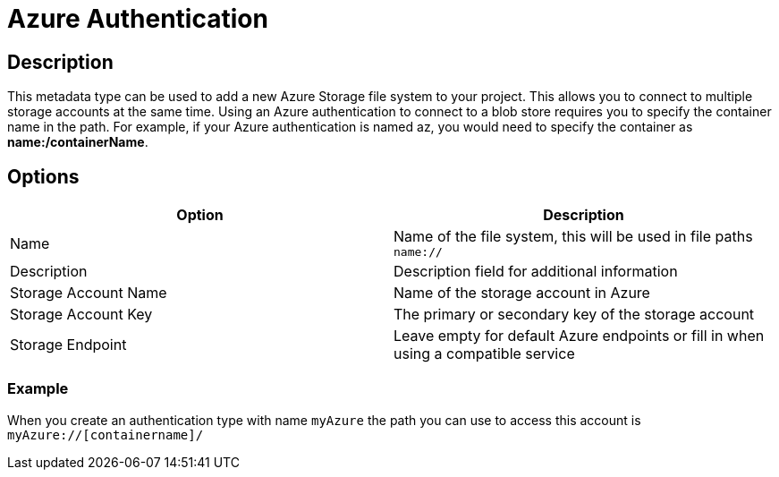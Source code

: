 ////
Licensed to the Apache Software Foundation (ASF) under one
or more contributor license agreements.  See the NOTICE file
distributed with this work for additional information
regarding copyright ownership.  The ASF licenses this file
to you under the Apache License, Version 2.0 (the
"License"); you may not use this file except in compliance
with the License.  You may obtain a copy of the License at
  http://www.apache.org/licenses/LICENSE-2.0
Unless required by applicable law or agreed to in writing,
software distributed under the License is distributed on an
"AS IS" BASIS, WITHOUT WARRANTIES OR CONDITIONS OF ANY
KIND, either express or implied.  See the License for the
specific language governing permissions and limitations
under the License.
////
:imagesdir: ../../assets/images/
:page-pagination:
:description: This is used to register multiple Azure blob storage accounts

= Azure Authentication

== Description
This metadata type can be used to add a new Azure Storage file system to your project. This allows you to connect to multiple storage accounts at the same time.
Using an Azure authentication to connect to a blob store requires you to specify the container name in the path. For example, if your Azure authentication is named az, you would need to specify the container as **name:/containerName**.

== Options

[options="header"]
|===
|Option |Description
|Name| Name of the file system, this will be used in file paths `name://`
|Description| Description field for additional information
|Storage Account Name| Name of the storage account in Azure
|Storage Account Key| The primary or secondary key of the storage account
|Storage Endpoint| Leave empty for default Azure endpoints or fill in when using a compatible service
|===

=== Example
When you create an authentication type with name `myAzure` the path you can use to access this account is `myAzure://[containername]/`
